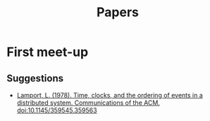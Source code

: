 #+TITLE: Papers

* First meet-up

** Suggestions

   - [[http://dl.acm.org/citation.cfm?doid=359545.359563][Lamport, L. (1978). Time, clocks, and the ordering of events in a distributed system. Communications of the ACM. doi:10.1145/359545.359563]]
